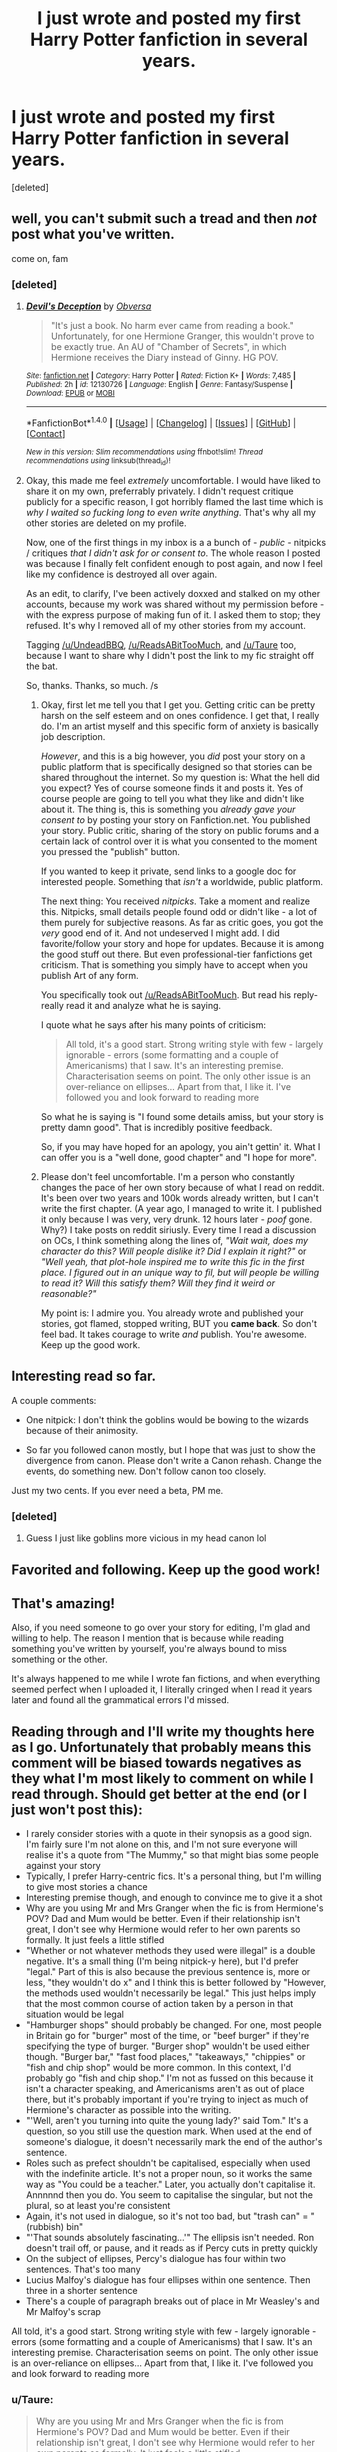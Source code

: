 #+TITLE: I just wrote and posted my first Harry Potter fanfiction in several years.

* I just wrote and posted my first Harry Potter fanfiction in several years.
:PROPERTIES:
:Score: 25
:DateUnix: 1472803394.0
:DateShort: 2016-Sep-02
:FlairText: Meta
:END:
[deleted]


** well, you can't submit such a tread and then /not/ post what you've written.

come on, fam
:PROPERTIES:
:Author: UndeadBBQ
:Score: 10
:DateUnix: 1472810571.0
:DateShort: 2016-Sep-02
:END:

*** [deleted]
:PROPERTIES:
:Score: 10
:DateUnix: 1472811984.0
:DateShort: 2016-Sep-02
:END:

**** [[http://www.fanfiction.net/s/12130726/1/][*/Devil's Deception/*]] by [[https://www.fanfiction.net/u/942860/Obversa][/Obversa/]]

#+begin_quote
  "It's just a book. No harm ever came from reading a book." Unfortunately, for one Hermione Granger, this wouldn't prove to be exactly true. An AU of "Chamber of Secrets", in which Hermione receives the Diary instead of Ginny. HG POV.
#+end_quote

^{/Site/: [[http://www.fanfiction.net/][fanfiction.net]] *|* /Category/: Harry Potter *|* /Rated/: Fiction K+ *|* /Words/: 7,485 *|* /Published/: 2h *|* /id/: 12130726 *|* /Language/: English *|* /Genre/: Fantasy/Suspense *|* /Download/: [[http://www.ff2ebook.com/old/ffn-bot/index.php?id=12130726&source=ff&filetype=epub][EPUB]] or [[http://www.ff2ebook.com/old/ffn-bot/index.php?id=12130726&source=ff&filetype=mobi][MOBI]]}

--------------

*FanfictionBot*^{1.4.0} *|* [[[https://github.com/tusing/reddit-ffn-bot/wiki/Usage][Usage]]] | [[[https://github.com/tusing/reddit-ffn-bot/wiki/Changelog][Changelog]]] | [[[https://github.com/tusing/reddit-ffn-bot/issues/][Issues]]] | [[[https://github.com/tusing/reddit-ffn-bot/][GitHub]]] | [[[https://www.reddit.com/message/compose?to=tusing][Contact]]]

^{/New in this version: Slim recommendations using/ ffnbot!slim! /Thread recommendations using/ linksub(thread_id)!}
:PROPERTIES:
:Author: FanfictionBot
:Score: 4
:DateUnix: 1472812020.0
:DateShort: 2016-Sep-02
:END:


**** Okay, this made me feel /extremely/ uncomfortable. I would have liked to share it on my own, preferrably privately. I didn't request critique publicly for a specific reason, I got horribly flamed the last time which is /why I waited so fucking long to even write anything/. That's why all my other stories are deleted on my profile.

Now, one of the first things in my inbox is a a bunch of - /public/ - nitpicks / critiques /that I didn't ask for or consent to/. The whole reason I posted was because I finally felt confident enough to post again, and now I feel like my confidence is destroyed all over again.

As an edit, to clarify, I've been actively doxxed and stalked on my other accounts, because my work was shared without my permission before - with the express purpose of making fun of it. I asked them to stop; they refused. It's why I removed all of my other stories from my account.

Tagging [[/u/UndeadBBQ]], [[/u/ReadsABitTooMuch]], and [[/u/Taure]] too, because I want to share why I didn't post the link to my fic straight off the bat.

So, thanks. Thanks, so much. /s
:PROPERTIES:
:Author: Obversa
:Score: 0
:DateUnix: 1472838894.0
:DateShort: 2016-Sep-02
:END:

***** Okay, first let me tell you that I get you. Getting critic can be pretty harsh on the self esteem and on ones confidence. I get that, I really do. I'm an artist myself and this specific form of anxiety is basically job description.

/However/, and this is a big however, you /did/ post your story on a public platform that is specifically designed so that stories can be shared throughout the internet. So my question is: What the hell did you expect? Yes of course someone finds it and posts it. Yes of course people are going to tell you what they like and didn't like about it. The thing is, this is something you /already gave your consent to/ by posting your story on Fanfiction.net. You published your story. Public critic, sharing of the story on public forums and a certain lack of control over it is what you consented to the moment you pressed the "publish" button.

If you wanted to keep it private, send links to a google doc for interested people. Something that /isn't/ a worldwide, public platform.

The next thing: You received /nitpicks/. Take a moment and realize this. Nitpicks, small details people found odd or didn't like - a lot of them purely for subjective reasons. As far as critic goes, you got the /very/ good end of it. And not undeserved I might add. I did favorite/follow your story and hope for updates. Because it is among the good stuff out there. But even professional-tier fanfictions get criticism. That is something you simply have to accept when you publish Art of any form.

You specifically took out [[/u/ReadsABitTooMuch]]. But read his reply- really read it and analyze what he is saying.

I quote what he says after his many points of criticism:

#+begin_quote
  All told, it's a good start. Strong writing style with few - largely ignorable - errors (some formatting and a couple of Americanisms) that I saw. It's an interesting premise. Characterisation seems on point. The only other issue is an over-reliance on ellipses... Apart from that, I like it. I've followed you and look forward to reading more
#+end_quote

So what he is saying is "I found some details amiss, but your story is pretty damn good". That is incredibly positive feedback.

So, if you may have hoped for an apology, you ain't gettin' it. What I can offer you is a "well done, good chapter" and "I hope for more".
:PROPERTIES:
:Author: UndeadBBQ
:Score: 6
:DateUnix: 1472846169.0
:DateShort: 2016-Sep-03
:END:


***** Please don't feel uncomfortable. I'm a person who constantly changes the pace of her own story because of what I read on reddit. It's been over two years and 100k words already written, but I can't write the first chapter. (A year ago, I managed to write it. I published it only because I was very, very drunk. 12 hours later - /poof/ gone. Why?) I take posts on reddit siriusly. Every time I read a discussion on OCs, I think something along the lines of, /"Wait wait, does my character do this? Will people dislike it? Did I explain it right?"/ or /"Well yeah, that plot-hole inspired me to write this fic in the first place. I figured out in an unique way to fil, but will people be willing to read it? Will this satisfy them? Will they find it weird or reasonable?"/

My point is: I admire you. You already wrote and published your stories, got flamed, stopped writing, BUT you *came back*. So don't feel bad. It takes courage to write /and/ publish. You're awesome. Keep up the good work.
:PROPERTIES:
:Author: rimasshai
:Score: 1
:DateUnix: 1472844058.0
:DateShort: 2016-Sep-02
:END:


** Interesting read so far.

A couple comments:

- One nitpick: I don't think the goblins would be bowing to the wizards because of their animosity.

- So far you followed canon mostly, but I hope that was just to show the divergence from canon. Please don't write a Canon rehash. Change the events, do something new. Don't follow canon too closely.

Just my two cents. If you ever need a beta, PM me.
:PROPERTIES:
:Score: 4
:DateUnix: 1472823936.0
:DateShort: 2016-Sep-02
:END:

*** [deleted]
:PROPERTIES:
:Score: 1
:DateUnix: 1472839570.0
:DateShort: 2016-Sep-02
:END:

**** Guess I just like goblins more vicious in my head canon lol
:PROPERTIES:
:Score: 2
:DateUnix: 1472839707.0
:DateShort: 2016-Sep-02
:END:


** Favorited and following. Keep up the good work!
:PROPERTIES:
:Author: Freshenstein
:Score: 3
:DateUnix: 1472817086.0
:DateShort: 2016-Sep-02
:END:


** That's amazing!

Also, if you need someone to go over your story for editing, I'm glad and willing to help. The reason I mention that is because while reading something you've written by yourself, you're always bound to miss something or the other.

It's always happened to me while I wrote fan fictions, and when everything seemed perfect when I uploaded it, I literally cringed when I read it years later and found all the grammatical errors I'd missed.
:PROPERTIES:
:Author: gadgetroid
:Score: 3
:DateUnix: 1472836964.0
:DateShort: 2016-Sep-02
:END:


** Reading through and I'll write my thoughts here as I go. Unfortunately that probably means this comment will be biased towards negatives as they what I'm most likely to comment on while I read through. Should get better at the end (or I just won't post this):

- I rarely consider stories with a quote in their synopsis as a good sign. I'm fairly sure I'm not alone on this, and I'm not sure everyone will realise it's a quote from "The Mummy," so that might bias some people against your story
- Typically, I prefer Harry-centric fics. It's a personal thing, but I'm willing to give most stories a chance
- Interesting premise though, and enough to convince me to give it a shot
- Why are you using Mr and Mrs Granger when the fic is from Hermione's POV? Dad and Mum would be better. Even if their relationship isn't great, I don't see why Hermione would refer to her own parents so formally. It just feels a little stifled
- "Whether or not whatever methods they used were illegal" is a double negative. It's a small thing (I'm being nitpick-y here), but I'd prefer "legal." Part of this is also because the previous sentence is, more or less, "they wouldn't do x" and I think this is better followed by "However, the methods used wouldn't necessarily be legal." This just helps imply that the most common course of action taken by a person in that situation would be legal
- "Hamburger shops" should probably be changed. For one, most people in Britain go for "burger" most of the time, or "beef burger" if they're specifying the type of burger. "Burger shop" wouldn't be used either though. "Burger bar," "fast food places," "takeaways," "chippies" or "fish and chip shop" would be more common. In this context, I'd probably go "fish and chip shop." I'm not as fussed on this because it isn't a character speaking, and Americanisms aren't as out of place there, but it's probably important if you're trying to inject as much of Hermione's character as possible into the writing.
- "'Well, aren't you turning into quite the young lady?' said Tom." It's a question, so you still use the question mark. When used at the end of someone's dialogue, it doesn't necessarily mark the end of the author's sentence.
- Roles such as prefect shouldn't be capitalised, especially when used with the indefinite article. It's not a proper noun, so it works the same way as "You could be a teacher." Later, you actually don't capitalise it. Annnnnd then you do. You seem to capitalise the singular, but not the plural, so at least you're consistent
- Again, it's not used in dialogue, so it's not too bad, but "trash can" = "(rubbish) bin"
- "'That sounds absolutely fascinating...'" The ellipsis isn't needed. Ron doesn't trail off, or pause, and it reads as if Percy cuts in pretty quickly
- On the subject of ellipses, Percy's dialogue has four within two sentences. That's too many
- Lucius Malfoy's dialogue has four ellipses within one sentence. Then three in a shorter sentence
- There's a couple of paragraph breaks out of place in Mr Weasley's and Mr Malfoy's scrap

All told, it's a good start. Strong writing style with few - largely ignorable - errors (some formatting and a couple of Americanisms) that I saw. It's an interesting premise. Characterisation seems on point. The only other issue is an over-reliance on ellipses... Apart from that, I like it. I've followed you and look forward to reading more
:PROPERTIES:
:Author: ReadsABitTooMuch
:Score: 8
:DateUnix: 1472826507.0
:DateShort: 2016-Sep-02
:END:

*** u/Taure:
#+begin_quote
  Why are you using Mr and Mrs Granger when the fic is from Hermione's POV? Dad and Mum would be better. Even if their relationship isn't great, I don't see why Hermione would refer to her own parents so formally. It just feels a little stifled
#+end_quote

I disagree with this one. It's in third person limited, not first person. That means that while the story is told from the perspective of Hermione, including giving us a view into her thoughts, the narrative voice isn't itself Hermione's. It's a hypothetical observer who has attached themselves to Hermione's mind. If Hermione's parents were referred to as "Mum" and "Dad" in the narrative it would sound odd. The meaning of "Mum" and "Dad" as proper nouns is relative to the speaker, so would only make sense if the narrative voice were Hermione's own. But if the speaker was Hermione then the pronoun being used to refer to herself would be "I" (and she certainly shouldn't be referring to herself in the third person).
:PROPERTIES:
:Author: Taure
:Score: 7
:DateUnix: 1472836051.0
:DateShort: 2016-Sep-02
:END:
